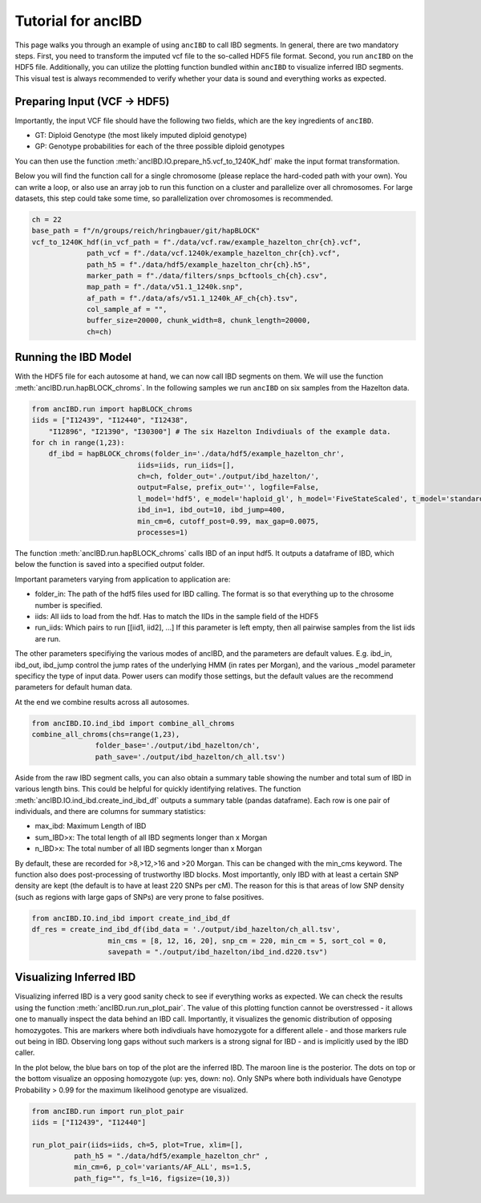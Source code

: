 Tutorial for ancIBD
======================

This page walks you through an example of using ``ancIBD`` to call IBD segments. In general, there are two mandatory steps. First, you need to transform the imputed vcf file to the so-called HDF5 file format. Second, you run ``ancIBD`` on the HDF5 file. Additionally, you can utilize the plotting function bundled within ``ancIBD`` to visualize inferred IBD segments. This visual test is always recommended to verify whether your data is sound and everything works as expected.

Preparing Input (VCF -> HDF5)
********************************

Importantly, the input VCF file should have the following two fields, which are the key ingredients of ``ancIBD``.

* GT: Diploid Genotype (the most likely imputed diploid genotype)
* GP: Genotype probabilities for each of the three possible diploid genotypes

You can then use the function :meth:`ancIBD.IO.prepare_h5.vcf_to_1240K_hdf` make the input format transformation. 

Below you will find the function call for a single chromosome (please replace the hard-coded path with your own). You can write a loop, or also use an array job to run this function on a cluster and parallelize over all chromosomes.
For large datasets, this step could take some time, so parallelization over chromosomes is recommended.

.. code-block:: python

    ch = 22
    base_path = f"/n/groups/reich/hringbauer/git/hapBLOCK"
    vcf_to_1240K_hdf(in_vcf_path = f"./data/vcf.raw/example_hazelton_chr{ch}.vcf",
                 path_vcf = f"./data/vcf.1240k/example_hazelton_chr{ch}.vcf",
                 path_h5 = f"./data/hdf5/example_hazelton_chr{ch}.h5",
                 marker_path = f"./data/filters/snps_bcftools_ch{ch}.csv",
                 map_path = f"./data/v51.1_1240k.snp", 
                 af_path = f"./data/afs/v51.1_1240k_AF_ch{ch}.tsv",
                 col_sample_af = "", 
                 buffer_size=20000, chunk_width=8, chunk_length=20000,
                 ch=ch)


Running the IBD Model
************************

With the HDF5 file for each autosome at hand, we can now call IBD segments on them. We will use the function :meth:`ancIBD.run.hapBLOCK_chroms`.
In the following samples we run ``ancIBD`` on six samples from the Hazelton data.

.. code-block:: python

    from ancIBD.run import hapBLOCK_chroms
    iids = ["I12439", "I12440", "I12438", 
        "I12896", "I21390", "I30300"] # The six Hazelton Indivdiuals of the example data.
    for ch in range(1,23):
        df_ibd = hapBLOCK_chroms(folder_in='./data/hdf5/example_hazelton_chr',
                             iids=iids, run_iids=[],
                             ch=ch, folder_out='./output/ibd_hazelton/',
                             output=False, prefix_out='', logfile=False,
                             l_model='hdf5', e_model='haploid_gl', h_model='FiveStateScaled', t_model='standard',
                             ibd_in=1, ibd_out=10, ibd_jump=400,
                             min_cm=6, cutoff_post=0.99, max_gap=0.0075,
                             processes=1)

The function :meth:`ancIBD.run.hapBLOCK_chroms` calls IBD of an input hdf5. It outputs a dataframe of IBD, which below the function is saved into a specified output folder.

Important parameters varying from application to application are:

* folder_in: The path of the hdf5 files used for IBD calling. The format is so that everything up to the chrosome number is specified.
* iids: All iids to load from the hdf. Has to match the IIDs in the sample field of the HDF5
* run_iids: Which pairs to run [[iid1, iid2], ...] If this parameter is left empty, then all pairwise samples from the list iids are run.

The other parameters specifiying the various modes of ancIBD, and the parameters are default values. E.g. ibd_in, ibd_out, ibd_jump control the jump rates of the underlying HMM (in rates per Morgan), and the various _model parameter specificy the type of input data. Power users can modify those settings, but the default values are the recommend parameters for default human data.

At the end we combine results across all autosomes. 

.. code-block:: python

    from ancIBD.IO.ind_ibd import combine_all_chroms
    combine_all_chroms(chs=range(1,23),
                   folder_base='./output/ibd_hazelton/ch',
                   path_save='./output/ibd_hazelton/ch_all.tsv')


Aside from the raw IBD segment calls, you can also obtain a summary table showing the number and total sum of IBD in various length bins. This could be helpful for quickly identifying relatives.
The function :meth:`ancIBD.IO.ind_ibd.create_ind_ibd_df` outputs a summary table (pandas dataframe). Each row is one pair of individuals, and there are columns for summary statistics:

* max_ibd: Maximum Length of IBD
* sum_IBD>x: The total length of all IBD segments longer than x Morgan
* n_IBD>x: The total number of all IBD segments longer than x Morgan

By default, these are recorded for >8,>12,>16 and >20 Morgan. This can be changed with the min_cms keyword.
The function also does post-processing of trustworthy IBD blocks. Most importantly, only IBD with at least a certain SNP density are kept (the default is to have at least 220 SNPs per cM). The reason for this is that areas of low SNP density (such as regions with large gaps of SNPs) are very prone to false positives. 

.. code-block:: python

    from ancIBD.IO.ind_ibd import create_ind_ibd_df
    df_res = create_ind_ibd_df(ibd_data = './output/ibd_hazelton/ch_all.tsv',
                      min_cms = [8, 12, 16, 20], snp_cm = 220, min_cm = 5, sort_col = 0,
                      savepath = "./output/ibd_hazelton/ibd_ind.d220.tsv")


Visualizing Inferred IBD
**************************

Visualizing inferred IBD is a very good sanity check to see if everything works as expected. We can check the results using the function :meth:`ancIBD.run.run_plot_pair`. The value of this plotting function cannot be overstressed - it allows one to manually inspect the data behind an IBD call. Importantly, it visualizes the genomic distribution of opposing homozygotes. This are markers where both indivdiuals have homozygote for a different allele - and those markers rule out being in IBD. Observing long gaps without such markers is a strong signal for IBD - and is implicitly used by the IBD caller.

In the plot below, the blue bars on top of the plot are the inferred IBD. The maroon line is the posterior. The dots on top or the bottom visualize an opposing homozygote (up: yes, down: no). Only SNPs where both individuals have Genotype Probability > 0.99 for the maximum likelihood genotype are visualized.

.. code-block:: python

    from ancIBD.run import run_plot_pair
    iids = ["I12439", "I12440"]	

    run_plot_pair(iids=iids, ch=5, plot=True, xlim=[],
              path_h5 = "./data/hdf5/example_hazelton_chr" ,
              min_cm=6, p_col='variants/AF_ALL', ms=1.5,
              path_fig="", fs_l=16, figsize=(10,3))